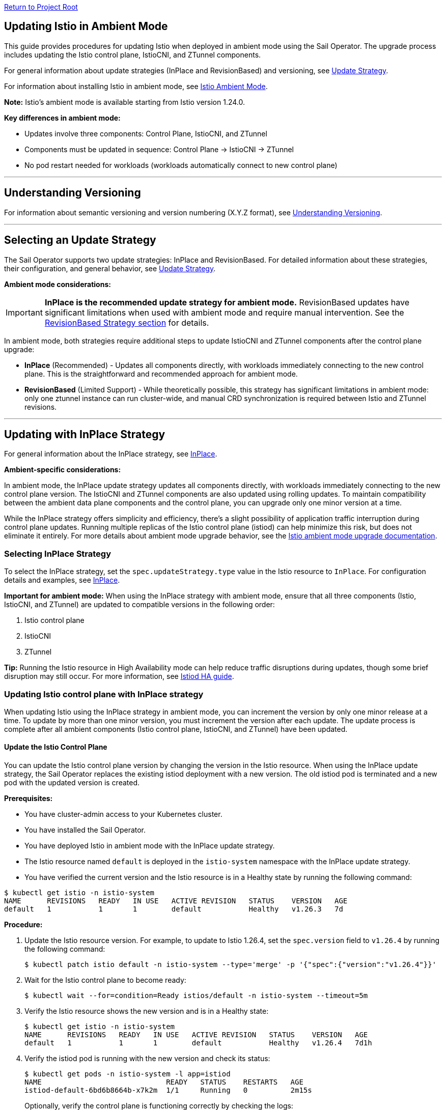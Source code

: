 // Variables embedded for GitHub compatibility
:istio_latest_version: 1.26.3
:istio_latest_version_revision_format: 1-26-3
:istio_latest_tag: v1.26-latest
:istio_release_name: release-1.26
:istio_latest_minus_one_version: 1.26.2
:istio_latest_minus_one_version_revision_format: 1-26-2

link:../README.adoc[Return to Project Root]

[[updating-istio-in-ambient-mode]]
== Updating Istio in Ambient Mode

This guide provides procedures for updating Istio when deployed in ambient mode using the Sail Operator. The upgrade process includes updating the Istio control plane, IstioCNI, and ZTunnel components.

For general information about update strategies (InPlace and RevisionBased) and versioning, see link:../update-strategy/update-strategy.adoc#update-strategy[Update Strategy].

For information about installing Istio in ambient mode, see link:./istio-ambient-mode.adoc#introduction-to-istio-ambient-mode[Istio Ambient Mode].

*Note:* Istio's ambient mode is available starting from Istio version 1.24.0.

*Key differences in ambient mode:*

* Updates involve three components: Control Plane, IstioCNI, and ZTunnel
* Components must be updated in sequence: Control Plane → IstioCNI → ZTunnel
* No pod restart needed for workloads (workloads automatically connect to new control plane)

'''

[[understanding-versioning]]
== Understanding Versioning

For information about semantic versioning and version numbering (X.Y.Z format), see link:../update-strategy/update-strategy.adoc#understanding-versioning[Understanding Versioning].

'''

[[selecting-update-strategy]]
== Selecting an Update Strategy

The Sail Operator supports two update strategies: InPlace and RevisionBased. For detailed information about these strategies, their configuration, and general behavior, see link:../update-strategy/update-strategy.adoc#update-strategy[Update Strategy].

**Ambient mode considerations:**

IMPORTANT: **InPlace is the recommended update strategy for ambient mode.** RevisionBased updates have significant limitations when used with ambient mode and require manual intervention. See the <<updating-with-revisionbased-strategy,RevisionBased Strategy section>> for details.

In ambient mode, both strategies require additional steps to update IstioCNI and ZTunnel components after the control plane upgrade:

* **InPlace** (Recommended) - Updates all components directly, with workloads immediately connecting to the new control plane. This is the straightforward and recommended approach for ambient mode.
* **RevisionBased** (Limited Support) - While theoretically possible, this strategy has significant limitations in ambient mode: only one ztunnel instance can run cluster-wide, and manual CRD synchronization is required between Istio and ZTunnel revisions.

'''

[[updating-with-inplace-strategy]]
== Updating with InPlace Strategy

For general information about the InPlace strategy, see link:../update-strategy/update-strategy.adoc#inplace[InPlace].

*Ambient-specific considerations:*

In ambient mode, the InPlace update strategy updates all components directly, with workloads immediately connecting to the new control plane version. The IstioCNI and ZTunnel components are also updated using rolling updates. To maintain compatibility between the ambient data plane components and the control plane, you can upgrade only one minor version at a time.

While the InPlace strategy offers simplicity and efficiency, there's a slight possibility of application traffic interruption during control plane updates. Running multiple replicas of the Istio control plane (istiod) can help minimize this risk, but does not eliminate it entirely. For more details about ambient mode upgrade behavior, see the https://istio.io/latest/docs/ambient/upgrade/helm/#understanding-ambient-mode-upgrades[Istio ambient mode upgrade documentation].

[[selecting-inplace-strategy]]
=== Selecting InPlace Strategy

To select the InPlace strategy, set the `spec.updateStrategy.type` value in the Istio resource to `InPlace`. For configuration details and examples, see link:../update-strategy/update-strategy.adoc#inplace[InPlace].

**Important for ambient mode:** When using the InPlace strategy with ambient mode, ensure that all three components (Istio, IstioCNI, and ZTunnel) are updated to compatible versions in the following order:

1. Istio control plane
2. IstioCNI
3. ZTunnel

*Tip:* Running the Istio resource in High Availability mode can help reduce traffic disruptions during updates, though some brief disruption may still occur. For more information, see link:../general/istiod-ha.adoc#running-istiod-in-ha-mode[Istiod HA guide].

[[updating-istio-control-plane-with-inplace-strategy]]
=== Updating Istio control plane with InPlace strategy

When updating Istio using the InPlace strategy in ambient mode, you can increment the version by only one minor release at a time. To update by more than one minor version, you must increment the version after each update. The update process is complete after all ambient components (Istio control plane, IstioCNI, and ZTunnel) have been updated.

[[update-the-istio-control-plane]]
==== Update the Istio Control Plane

You can update the Istio control plane version by changing the version in the Istio resource. When using the InPlace update strategy, the Sail Operator replaces the existing istiod deployment with a new version. The old istiod pod is terminated and a new pod with the updated version is created.

*Prerequisites:*

* You have cluster-admin access to your Kubernetes cluster.
* You have installed the Sail Operator.
* You have deployed Istio in ambient mode with the InPlace update strategy.
* The Istio resource named `default` is deployed in the `istio-system` namespace with the InPlace update strategy.
* You have verified the current version and the Istio resource is in a Healthy state by running the following command:

[source,bash,subs="attributes+",name="ambient-inplace-update-strategy"]
----
$ kubectl get istio -n istio-system
NAME      REVISIONS   READY   IN USE   ACTIVE REVISION   STATUS    VERSION   AGE
default   1           1       1        default           Healthy   v1.26.3   7d
----

*Procedure:*

. Update the Istio resource version. For example, to update to Istio 1.26.4, set the `spec.version` field to `v1.26.4` by running the following command:
+
[source,bash,subs="attributes+",name="ambient-inplace-update-strategy"]
----
$ kubectl patch istio default -n istio-system --type='merge' -p '{"spec":{"version":"v1.26.4"}}'
----

. Wait for the Istio control plane to become ready:
+
[source,bash,subs="attributes+",name="ambient-inplace-update-strategy"]
----
$ kubectl wait --for=condition=Ready istios/default -n istio-system --timeout=5m
----

. Verify the Istio resource shows the new version and is in a Healthy state:
+
[source,bash,subs="attributes+",name="ambient-inplace-update-strategy"]
----
$ kubectl get istio -n istio-system
NAME      REVISIONS   READY   IN USE   ACTIVE REVISION   STATUS    VERSION   AGE
default   1           1       1        default           Healthy   v1.26.4   7d1h
----

. Verify the istiod pod is running with the new version and check its status:
+
[source,bash,subs="attributes+",name="ambient-inplace-update-strategy"]
----
$ kubectl get pods -n istio-system -l app=istiod
NAME                             READY   STATUS    RESTARTS   AGE
istiod-default-6bd6b8664b-x7k2m  1/1     Running   0          2m15s
----
+
Optionally, verify the control plane is functioning correctly by checking the logs:
+
[source,bash,subs="attributes+",name="ambient-inplace-update-strategy"]
----
$ kubectl logs -n istio-system -l app=istiod --tail=50 | grep -i "version\|ready"
----

[[update-istiocni-and-ztunnel]]
==== Update IstioCNI and ZTunnel

After updating the Istio control plane, update the IstioCNI and ZTunnel components to maintain compatibility between the control plane and ambient data plane components.

. Update the IstioCNI resource to the same version as the control plane:
+
[source,bash,subs="attributes+",name="ambient-inplace-update-strategy"]
----
$ kubectl patch istiocni -n istio-cni default --type='merge' -p '{"spec":{"version":"v1.26.4"}}'
----
+
Wait for the IstioCNI resource to become ready:
+
[source,bash,subs="attributes+",name="ambient-inplace-update-strategy"]
----
$ kubectl wait --for=condition=Ready istiocnis/default --timeout=5m
----

. Update the ZTunnel resource to the same version as the control plane:
+
[source,bash,subs="attributes+",name="ambient-inplace-update-strategy"]
----
$ kubectl patch ztunnel -n ztunnel default --type='merge' -p '{"spec":{"version":"v1.26.4"}}'
----
+
Wait for the ZTunnel resource to become ready:
+
[source,bash,subs="attributes+",name="ambient-inplace-update-strategy"]
----
$ kubectl wait --for=condition=Ready ztunnel/default --timeout=10m
----
+
*Note:* The ZTunnel DaemonSet update may take several minutes as pods are updated node-by-node to minimize disruption.

For detailed information about updating IstioCNI and ZTunnel, including verification steps, refer to section "Common Update Procedures for Ambient Components".

[[recommendations-for-inplace-strategy-in-ambient-mode]]
=== Recommendations for InPlace strategy in Ambient Mode

* **High Availability:** Configure the istiod deployment with multiple replicas to help reduce disruptions during updates. Note that even with HA mode, some brief traffic disruption may still occur during control plane upgrades. See the link:../general/istiod-ha.adoc#running-istiod-in-ha-mode[Istiod HA guide] for more information.
* **ZTunnel Updates:** The ZTunnel DaemonSet uses a RollingUpdate strategy by default, which updates pods one node at a time. Monitor the rollout to ensure it completes successfully.
* **Maintenance Window:** While ambient mode is designed to minimize disruption, it's recommended to perform upgrades during a maintenance window.
* **Testing:** Always test the upgrade process in a non-production environment first.

'''

[[updating-with-revisionbased-strategy]]
== Updating with RevisionBased Strategy

For general information about the RevisionBased strategy, see link:../update-strategy/update-strategy.adoc#revisionbased[RevisionBased].

WARNING: **RevisionBased updates are not fully supported in ambient mode and require significant manual intervention.** This strategy has the following limitations when used with ambient mode:

* **Single ZTunnel Instance:** Only one ztunnel instance can run in the cluster at any time, which limits the canary upgrade capabilities typically available with RevisionBased updates.
* **Manual CRD Synchronization:** You must manually synchronize CRDs between Istio control plane revisions and the ZTunnel instance, primarily managing the revision name configuration.
* **Complex Migration:** The ztunnel must be manually reconfigured to point to the appropriate control plane revision during migration.

**Recommendation:** Use the InPlace update strategy for ambient mode deployments. It provides a simpler, more reliable upgrade path. The procedures below are provided for advanced use cases where RevisionBased updates are required, but users should be prepared for additional manual configuration steps.

*Ambient-specific considerations:*

When using ambient mode with the RevisionBased strategy, the IstioCNI component can work with multiple control plane versions during the workload migration period. However, since only one ztunnel instance can run cluster-wide, the migration process requires careful coordination. The ztunnel must be manually configured to connect to the correct control plane revision, and CRD synchronization between revisions must be maintained manually to ensure compatibility.

[[selecting-revisionbased-strategy]]
=== Selecting RevisionBased Strategy

To deploy Istio with the RevisionBased strategy, set the `spec.updateStrategy.type` value in the Istio resource to `RevisionBased` and configure the `inactiveRevisionDeletionGracePeriodSeconds`. For configuration details and examples, see link:../update-strategy/update-strategy.adoc#revisionbased[RevisionBased].

When using the RevisionBased strategy, the Operator creates a new IstioRevision resource with the name `<istio_resource_name>-<version>`. For example, if the Istio resource is named `default` and the version is `v1.26.3`, the IstioRevision resource name would be `default-v1-26-3`.

[[updating-istio-control-plane-with-revisionbased-strategy]]
=== Updating Istio Control Plane with RevisionBased Strategy

When updating Istio using the RevisionBased strategy in ambient mode, you can upgrade by more than one minor version at a time. The Sail Operator creates a new IstioRevision resource for each change to the .spec.version field and deploys a corresponding control plane instance.

[[update-the-istio-control-plane-revisionbased]]
==== Update the Istio Control Plane

You can update the Istio control plane version by changing the version in the Istio resource. When using the RevisionBased update strategy, the Sail Operator creates a new istiod deployment alongside the existing one, allowing for a canary upgrade of the control plane. Both control planes run simultaneously until all workloads are migrated to the new version. The new control plane is created with a revision name in the format `<istio-name>-<version>`.

NOTE: While multiple control plane revisions can run simultaneously, remember that only one ztunnel instance can exist cluster-wide in ambient mode. This limits the full canary upgrade benefits typically available with RevisionBased updates in sidecar mode.

*Prerequisites:*

* You have cluster-admin access to your Kubernetes cluster.
* You have installed the Sail Operator.
* You have deployed Istio in ambient mode with the RevisionBased update strategy.
* The Istio resource named `default` is deployed in the `istio-system` namespace with the RevisionBased update strategy.
* You have verified the current version and the Istio resource is in a Healthy state by running the following commands:

[source,bash,subs="attributes+",name="ambient-revision-based-strategy"]
----
$ kubectl get istio default -n istio-system -o yaml | grep -A 3 updateStrategy
  updateStrategy:
    type: RevisionBased
    inactiveRevisionDeletionGracePeriodSeconds: 30
----

[source,bash,subs="attributes+",name="ambient-revision-based-strategy"]
----
$ kubectl get istio -n istio-system
NAME      REVISIONS   READY   IN USE   ACTIVE REVISION     STATUS    VERSION   AGE
default   1           1       1        default-v1-26-3     Healthy   v1.26.3   7d
----

[source,bash,subs="attributes+",name="ambient-revision-based-strategy"]
----
$ kubectl get istiorevision -n istio-system
NAME              TYPE    READY   STATUS    IN USE   VERSION   AGE
default-v1-26-3   Local   True    Healthy   True     v1.26.3   7d
----

* The `inactiveRevisionDeletionGracePeriodSeconds` is configured in the Istio resource.

*Procedure:*

. Update the Istio resource version. For example, to update to Istio 1.26.4, set the `spec.version` field to `v1.26.4` by running the following command:
+
[source,bash,subs="attributes+",name="ambient-revision-based-strategy"]
----
$ kubectl patch istio default -n istio-system --type='merge' -p '{"spec":{"version":"v1.26.4"}}'
----
+
This command creates a new IstioRevision resource and a new istiod deployment for the new version.

. Monitor the new istiod pod creation:
+
[source,bash,subs="attributes+",name="ambient-revision-based-strategy"]
----
$ kubectl get pods -n istio-system -l app=istiod -w
----

. Wait for the new control plane revision to become ready:
+
[source,bash,subs="attributes+",name="ambient-revision-based-strategy"]
----
$ kubectl wait --for=condition=Ready istios/default -n istio-system --timeout=5m
----

. Verify both revisions are now running. The Istio resource should show 2 revisions:
+
[source,bash,subs="attributes+",name="ambient-revision-based-strategy"]
----
$ kubectl get istio -n istio-system
NAME      REVISIONS   READY   IN USE   ACTIVE REVISION     STATUS    VERSION   AGE
default   2           2       1        default-v1-26-4     Healthy   v1.26.4   7d1h
----

. List the IstioRevision resources to see both versions:
+
[source,bash,subs="attributes+",name="ambient-revision-based-strategy"]
----
$ kubectl get istiorevision -n istio-system
NAME              TYPE    READY   STATUS    IN USE   VERSION   AGE
default-v1-26-3   Local   True    Healthy   True     v1.26.3   7d
default-v1-26-4   Local   True    Healthy   False    v1.26.4   2m
----
+
The old revision shows `IN USE: True` because workloads are still connected to it. The new revision shows `IN USE: False` until workloads are migrated.

. Confirm both control plane pods are running:
+
[source,bash,subs="attributes+",name="ambient-revision-based-strategy"]
----
$ kubectl get pods -n istio-system -l app=istiod
NAME                                      READY   STATUS    RESTARTS   AGE
istiod-default-v1-26-3-6bd6b8664b-x7k2m   1/1     Running   0          7d
istiod-default-v1-26-4-7c8e9d775c-y8l3n   1/1     Running   0          2m
----

. Verify the new control plane is functioning by checking its logs:
+
[source,bash,subs="attributes+",name="ambient-revision-based-strategy"]
----
$ kubectl logs -n istio-system istiod-default-v1-26-4-7c8e9d775c-y8l3n --tail=50 | grep -i "version\|ready"
----

After creating the new Istio control plane revision, proceed to update IstioCNI and ZTunnel. Refer to section "Common Update Procedures for Ambient Components" for detailed instructions. Note that IstioCNI is compatible with multiple control plane versions and will continue to handle traffic for both the old and new control planes during the migration period.

[[migrate-ambient-workloads-to-new-revision]]
==== Migrate Ambient Workloads to New Revision

Unlike sidecar mode, ambient mode workloads don't use namespace labels like `istio.io/rev` for version selection. Instead, ambient workloads automatically connect to the active control plane revision. However, to ensure proper migration:

. Verify that your ambient namespaces are still labeled correctly:
+
[source,bash,subs="attributes+",name="ambient-revision-based-strategy"]
----
$ kubectl get namespace bookinfo --show-labels | grep istio
NAME       STATUS   AGE   LABELS
bookinfo   Active   7d    istio-discovery=enabled,istio.io/dataplane-mode=ambient
----

. The ambient workloads automatically use the new control plane. Verify connectivity:
+
[source,bash,subs="attributes+",name="ambient-revision-based-strategy"]
----
$ istioctl ztunnel-config workloads --namespace ztunnel | grep bookinfo
----

. For more controlled migration, you can temporarily restart application pods to ensure they pick up any configuration changes:
+
[source,bash,subs="attributes+",name="ambient-revision-based-strategy"]
----
$ kubectl rollout restart deployment -n bookinfo
----

. Wait for the rollout to complete:
+
[source,bash,subs="attributes+",name="ambient-revision-based-strategy"]
----
$ kubectl rollout status deployment -n bookinfo
----

. Verify the workloads are functioning correctly:
+
[source,bash,subs="attributes+",name="ambient-revision-based-strategy"]
----
$ kubectl exec "$(kubectl get pod -l app=ratings -n bookinfo -o jsonpath='{.items[0].metadata.name}')" -c ratings -n bookinfo -- curl -sS productpage:9080/productpage | grep -o "<title>.*</title>"
<title>Simple Bookstore App</title>
----

[[verify-old-revision-cleanup]]
==== Verify Old Revision Cleanup

. After the grace period (specified in `inactiveRevisionDeletionGracePeriodSeconds`), verify that the old revision has been cleaned up:
+
[source,bash,subs="attributes+",name="ambient-revision-based-strategy"]
----
$ kubectl get istiorevision -n istio-system
NAME              TYPE    READY   STATUS    IN USE   VERSION   AGE
default-v1-26-4   Local   True    Healthy   True     v1.26.4   35m
----

. Confirm only the new control plane pods are running:
+
[source,bash,subs="attributes+",name="ambient-revision-based-strategy"]
----
$ kubectl get pods -n istio-system -l app=istiod
NAME                                      READY   STATUS    RESTARTS   AGE
istiod-default-v1-26-4-7c8e9d775c-y8l3n   1/1     Running   0          35m
----

. Verify the Istio resource reflects the single active revision:
+
[source,bash,subs="attributes+",name="ambient-revision-based-strategy"]
----
$ kubectl get istio -n istio-system
NAME      REVISIONS   READY   IN USE   ACTIVE REVISION     STATUS    VERSION   AGE
default   1           1       1        default-v1-26-4     Healthy   v1.26.4   7d1h
----

If you have deployed waypoint proxies, verify them after the upgrade. Refer to section "Updating Waypoint Proxies (If Deployed)" for detailed instructions.

[[rollback-procedure]]
=== Rollback Procedure

If you encounter issues during the RevisionBased upgrade, you can roll back before the old revision is deleted:

. Verify the old revision is still available:
+
[source,bash,subs="attributes+",name="ambient-revision-rollback"]
----
$ kubectl get istiorevision -n istio-system
NAME              TYPE    READY   STATUS    IN USE   VERSION   AGE
default-v1-26-3   Local   True    Healthy   False    v1.26.3   7d
default-v1-26-4   Local   True    Healthy   True     v1.26.4   10m
----

. Roll back the Istio resource to the previous version:
+
[source,bash,subs="attributes+",name="ambient-revision-rollback"]
----
$ kubectl patch istio default -n istio-system --type='merge' -p '{"spec":{"version":"v1.26.3"}}'
----

. Roll back IstioCNI and ZTunnel if needed:
+
[source,bash,subs="attributes+",name="ambient-revision-rollback"]
----
$ kubectl patch istiocni default --type='merge' -p '{"spec":{"version":"v1.26.3"}}'
$ kubectl patch ztunnel default --type='merge' -p '{"spec":{"version":"v1.26.3"}}'
----

. Restart application pods:
+
[source,bash,subs="attributes+",name="ambient-revision-rollback"]
----
$ kubectl rollout restart deployment -n bookinfo
----

'''

[[common-update-procedures-for-ambient-components]]
== Common Update Procedures for Ambient Components

This section provides common procedures for updating ambient mode components (IstioCNI, ZTunnel, and Waypoint Proxies) that are applicable to both InPlace and RevisionBased update strategies. Follow these procedures after updating the Istio control plane as described in your chosen update strategy.

[[updating-istiocni]]
=== Updating IstioCNI

The Istio Container Network Interface (CNI) update process uses in-place updates. When the IstioCNI resource changes, the daemonset automatically replaces the existing istio-cni-node pods with the specified version of the CNI plugin.

You can use the following field to manage version updates:

**spec.version**::
Defines the CNI plugin version to install. Specify the value in the format vX.Y.Z, where X.Y.Z represents the desired version. For example, use v1.26.4 to install the CNI plugin version 1.26.4.

To update the CNI plugin, modify the spec.version field with the target version. The IstioCNI resource also includes a values field that exposes configuration options from the istio-cni chart.

In ambient mode, the IstioCNI component is responsible for traffic redirection. The component is compatible with multiple control plane versions during RevisionBased upgrades and continues to handle traffic redirection for both old and new control planes during the migration period.

After updating the Istio control plane, update the IstioCNI component. The Sail Operator deploys a new version of the CNI plugin that replaces the old version. The `istio-cni-node` DaemonSet pods are updated using a rolling update strategy, and traffic redirection rules are maintained during the update process.

*Prerequisites:*

* You have cluster-admin access to your Kubernetes cluster.
* You have successfully updated the Istio control plane to the desired version (InPlace strategy) or created a new control plane revision (RevisionBased strategy).
* The IstioCNI resource named `default` is deployed in the `istio-cni` namespace.

*Procedure:*

. Update the IstioCNI resource version. For example, to update to Istio 1.26.4, set the `spec.version` field to `v1.26.4` by running the following command:
+
[source,bash,subs="attributes+",name="ambient-update-istiocni"]
----
$ kubectl patch istiocni -n istio-cni default --type='merge' -p '{"spec":{"version":"v1.26.4"}}'
----

. Wait for the IstioCNI DaemonSet to be updated:
+
[source,bash,subs="attributes+",name="ambient-update-istiocni"]
----
$ kubectl wait --for=condition=Ready istiocnis/default --timeout=5m
----

. Verify the IstioCNI resource shows the new version and all pods are running:
+
[source,bash,subs="attributes+",name="ambient-update-istiocni"]
----
$ kubectl get istiocni
NAME      READY   STATUS    VERSION   AGE
default   True    Healthy   v1.26.4   7d1h

$ kubectl get pods -n istio-cni
NAME                   READY   STATUS    RESTARTS   AGE
istio-cni-node-abc12   1/1     Running   0          3m
istio-cni-node-def34   1/1     Running   0          3m
istio-cni-node-ghi56   1/1     Running   0          3m
----

*Note:* When using the RevisionBased strategy, IstioCNI is compatible with multiple control plane versions and continues to work with both the old and new control planes during the workload migration.

[[updating-ztunnel]]
=== Updating ZTunnel

After updating IstioCNI, update the ZTunnel component. The Sail Operator updates the ZTunnel DaemonSet, which runs the L4 node proxies. The ZTunnel pods are updated using a rolling update strategy, updating one node at a time to maintain mesh connectivity during the upgrade. Existing connections are maintained while new connections use the updated ZTunnel proxies.

*Prerequisites:*

* You have cluster-admin access to your Kubernetes cluster.
* You have successfully updated the Istio control plane to the desired version (InPlace strategy) or created a new control plane revision (RevisionBased strategy).
* You have successfully updated the IstioCNI resource to the desired version.
* The ZTunnel resource named `default` is deployed in the `ztunnel` namespace.

*Procedure:*

. Update the ZTunnel resource version. For example, to update to Istio 1.26.4, set the `spec.version` field to `v1.26.4` by running the following command:
+
[source,bash,subs="attributes+",name="ambient-update-ztunnel"]
----
$ kubectl patch ztunnel -n ztunnel default --type='merge' -p '{"spec":{"version":"v1.26.4"}}'
----

. Monitor the ZTunnel DaemonSet rollout:
+
[source,bash,subs="attributes+",name="ambient-update-ztunnel"]
----
$ kubectl rollout status daemonset/ztunnel -n ztunnel
----

*Note:* The ZTunnel DaemonSet update may take several minutes as pods are updated node-by-node to minimize disruption to ambient workloads.

. Wait for the ZTunnel resource to become ready:
+
[source,bash,subs="attributes+",name="ambient-update-ztunnel"]
----
$ kubectl wait --for=condition=Ready ztunnel/default --timeout=10m
----

. Verify the ZTunnel resource shows the new version and all pods are running:
+
[source,bash,subs="attributes+",name="ambient-update-ztunnel"]
----
$ kubectl get ztunnel
NAME      READY   STATUS    VERSION   AGE
default   True    Healthy   v1.26.4   7d1h

$ kubectl get pods -n ztunnel -o wide
NAME              READY   STATUS    RESTARTS   AGE   NODE
ztunnel-2w5mj     1/1     Running   0          5m    node1.example.com
ztunnel-6njq8     1/1     Running   0          4m    node2.example.com
ztunnel-96j7k     1/1     Running   0          3m    node3.example.com
----

*Note:* When using the RevisionBased strategy, only one ztunnel instance can run cluster-wide. During migration, you must manually configure the ztunnel to point to the appropriate control plane revision and manually synchronize CRDs to ensure compatibility. This limitation reduces the canary upgrade capabilities typically available with RevisionBased updates in sidecar mode.

[[verifying-ambient-workloads]]
=== Verifying Ambient Workloads

After updating all ambient components, verify that your ambient workloads are functioning correctly:

NOTE: The following examples use the `bookinfo` sample application running in the `bookinfo` namespace. Adapt these steps to your own application namespaces and pod labels when verifying your ambient workloads.

. Verify that your ambient workloads are still functioning correctly:
+
[source,bash,subs="attributes+",name="ambient-verify-workloads"]
----
$ kubectl get pods -n bookinfo
----

. Verify ZTunnel is processing traffic for your ambient workloads:
+
[source,bash,subs="attributes+",name="ambient-verify-workloads"]
----
$ istioctl ztunnel-config workloads --namespace ztunnel | grep bookinfo
----

. Test connectivity within your mesh:
+
[source,bash,subs="attributes+",name="ambient-verify-workloads"]
----
$ kubectl exec "$(kubectl get pod -l app=ratings -n bookinfo -o jsonpath='{.items[0].metadata.name}')" -c ratings -n bookinfo -- curl -sS productpage:9080/productpage | grep -o "<title>.*</title>"
<title>Simple Bookstore App</title>
----

[[updating-waypoint-proxies-if-deployed]]
=== Updating Waypoint Proxies (If Deployed)

If you have deployed waypoint proxies in your ambient mesh for Layer 7 features, they should be verified after the control plane upgrade. For detailed information about waypoint proxies, see link:./istio-ambient-waypoint.adoc#introduction-to-istio-waypoint-proxy[Introduction to Istio Waypoint Proxy].

. List existing waypoint proxies:
+
[source,bash,subs="attributes+",name="ambient-update-waypoint"]
----
$ kubectl get gateway -n bookinfo
NAME       CLASS              ADDRESS        PROGRAMMED   AGE
waypoint   istio-waypoint     10.96.123.45   True         7d
----

. Waypoint proxies should automatically update to use the new control plane. Verify the waypoint proxy pods are running:
+
[source,bash,subs="attributes+",name="ambient-update-waypoint"]
----
$ kubectl get pods -n bookinfo -l gateway.networking.k8s.io/gateway-name=waypoint
NAME                       READY   STATUS    RESTARTS   AGE
waypoint-5d9c8b7f9-abc12   1/1     Running   0          5m
----

. Verify L7 features are working correctly by testing traffic routing and authorization policies. See link:./istio-ambient-waypoint.adoc#layer-7-features-in-ambient-mode[Layer 7 Features in Ambient Mode] for examples.

'''

[[special-considerations-for-ambient-mode-upgrades]]
== Special Considerations for Ambient Mode Upgrades

[[ztunnel-daemonset-updates]]
=== ZTunnel DaemonSet Updates

The ZTunnel component runs as a DaemonSet on every node in the cluster. During upgrades:

* **Rolling Updates:** ZTunnel uses a RollingUpdate strategy, updating one node at a time by default.
* **Minimal Disruption:** While a node's ZTunnel pod is restarting, new connections may experience brief latency, but existing connections are maintained.
* **Node-by-Node:** The update process ensures that at least one ZTunnel pod is always available on each node before proceeding to the next.
* **Monitoring:** Monitor the ZTunnel DaemonSet rollout status:

[source,bash,subs="attributes+"]
----
$ kubectl rollout status daemonset/ztunnel -n ztunnel
----

[[control-plane-and-data-plane-version-skew]]
=== Control Plane and Data Plane Version Skew

In ambient mode, version skew between components is handled differently than in sidecar mode:

* **Supported Skew:** The ztunnel at version 1.x is compatible with the control plane at version 1.x+1 and 1.x.
* **Testing Required:** Always test your specific version combinations in a non-production environment.
* **Recommendation:** Keep all components (Istio, IstioCNI, ZTunnel) at the same version when possible.

[[waypoint-proxy-compatibility]]
=== Waypoint Proxy Compatibility

If you have deployed waypoint proxies for L7 features:

* **Automatic Updates:** Waypoint proxies automatically reference the active control plane revision.
* **Gateway API:** Waypoint proxies are deployed using Kubernetes Gateway resources and are managed automatically by Istiod.
* **Verification:** Test L7 features after the upgrade to ensure waypoint proxies are functioning correctly. See link:./istio-ambient-waypoint.adoc#layer-7-features-in-ambient-mode[Layer 7 Features in Ambient Mode] for testing examples.

**Update Behavior by Strategy:**

* **InPlace Strategy:** Waypoint proxies transition directly to the new control plane version
* **RevisionBased Strategy:** Waypoint proxies can function with both control plane revisions during migration. However, note that the single-ztunnel limitation still applies to the ambient data plane.

**Cross-Namespace Waypoints:**

Verify labels remain in place for cross-namespace waypoint usage:

[source,bash,subs="attributes+"]
----
$ kubectl get ns bookinfo --show-labels | grep waypoint
bookinfo  Active  istio.io/use-waypoint-namespace=foo,istio.io/use-waypoint=waypoint-foo
----

For detailed waypoint update procedures, see link:./istio-ambient-waypoint.adoc#updating-waypoint-proxies[Updating Waypoint Proxies].

[[impact-on-existing-ambient-workloads]]
=== Impact on Existing Ambient Workloads

During ambient mode upgrades:

When upgrading the ambient cluster, new mTLS connections continue to function normally throughout the upgrade process. However, upgrading ztunnel will cause any existing long-lived TCP connections (including mTLS connections) on the upgraded node to reset after a grace period. To minimize disruption during production upgrades, node cordoning, blue/green node pools are recommended.

[[discovery-selectors-impact]]
=== Discovery Selectors Impact

If you're using discovery selectors to scope your mesh:

* **Label Verification:** Ensure that all required namespaces (istio-system, istio-cni, ztunnel) retain their discovery selector labels during upgrades.
* **Namespace Discovery:** The control plane must discover all necessary namespaces for proper operation.
* **Verification Command:**

[source,bash,subs="attributes+"]
----
$ kubectl get namespace -l istio-discovery=enabled
NAME           STATUS   AGE
istio-system   Active   7d
istio-cni      Active   7d
ztunnel        Active   7d
bookinfo       Active   7d
----

[[troubleshooting-common-issues]]
=== Troubleshooting Common Issues

**For common issues:**

* Ztunnel Troubleshoot: https://istio.io/latest/docs/ambient/usage/troubleshoot-ztunnel/
* Waypoint Troubleshoot: https://istio.io/latest/docs/ambient/usage/troubleshoot-ztunnel/

'''

[[additional-resources]]
== Additional Resources

* **Upstream Istio Ambient Documentation:** https://istio.io/latest/docs/ambient/
* **Istio Upgrade Documentation:** https://istio.io/latest/docs/setup/upgrade/
* **Istio Ambient Mode Installation:** link:./istio-ambient-mode.adoc#introduction-to-istio-ambient-mode[Istio Ambient Mode]
* **Istio Ambient Waypoint Proxy Guide:** link:./istio-ambient-waypoint.adoc#introduction-to-istio-waypoint-proxy[Istio Ambient Waypoint Proxy]
* **General Update Strategy Documentation:** link:../update-strategy/update-strategy.adoc#update-strategy[Update Strategy]

